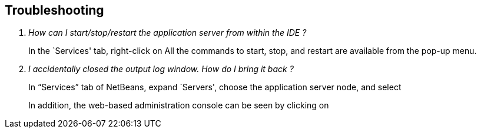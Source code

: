 :imagesdir: ../images

== Troubleshooting

[qanda]
How can I start/stop/restart the application server from within the IDE ?::
In the `Services' tab, right-click on
ifdef::server-glassfish[]
`GlassFish Server 4'.
endif::server-glassfish[]
ifdef::server-wildfly[]
`WildFly 8'.
endif::server-wildfly[]
All the commands to start, stop, and restart are available from the pop-up menu.

I accidentally closed the output log window. How do I bring it back ?::
In “Services” tab of NetBeans, expand `Servers', choose the application server
node, and select
ifdef::server-glassfish[]
`View Domain Server Log'.
+
image::netbeans-view-log.png[title="View GlassFish server log in NetBeans"]
endif::server-glassfish[]
ifdef::server-wildfly[]
`View Server Log'.
+
image::11-wildfly-server-log.png[title="View WildFly server log in NetBeans"]
endif::server-wildfly[]
+
In addition, the web-based administration console can be seen by clicking on
ifdef::server-glassfish[]
`View Domain Admin Console'.
endif::server-glassfish[]
ifdef::server-wildfly[]
`View Admin Console'.
endif::server-wildfly[]

